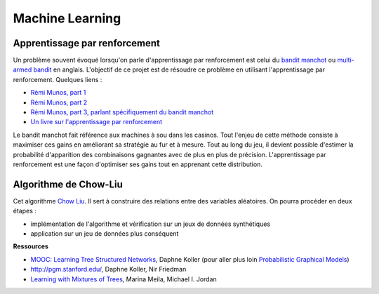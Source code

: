 ﻿
.. _l-ml:

Machine Learning
================



Apprentissage par renforcement
++++++++++++++++++++++++++++++


Un problème souvent évoqué lorsqu'on parle d'apprentissage par renforcement est celui du 
`bandit manchot <http://fr.wikipedia.org/wiki/Bandit_manchot_(math%C3%A9matiques)>`_ ou 
`multi-armed bandit <http://fr.wikipedia.org/wiki/Bandit_manchot_(math%C3%A9matiques)>`_ 
en anglais. L'objectif de ce projet est de résoudre 
ce problème en utilisant l'apprentissage par renforcement. Quelques liens :

* `Rémi Munos, part 1 <http://www.xavierdupre.fr/enseignement/projet_data/apprentissage_renforcement_part1.pdf>`_
* `Rémi Munos, part 2 <http://www.xavierdupre.fr/enseignement/projet_data/apprentissage_renforcement_part2.pdf>`_
* `Rémi Munos, part 3, parlant spécifiquement du bandit manchot <http://www.xavierdupre.fr/enseignement/projet_data/apprentissage_renforcement_part3.pdf>`_
* `Un livre sur l'apprentissage par renforcement <http://www.xavierdupre.fr/enseignement/projet_data/apprentissage_renforcement_RL-3.pdf>`_

Le bandit manchot fait référence aux machines à sou dans les casinos. 
Tout l'enjeu de cette méthode consiste à maximiser ces gains en améliorant sa stratégie au fur et 
à mesure. Tout au long du jeu, il devient possible d'estimer la probabilité d'apparition 
des combinaisons gagnantes avec de plus en plus de précision. 
L'apprentissage par renforcement est une façon d'optimiser ses gains tout en apprenant cette distribution.


Algorithme de Chow-Liu
++++++++++++++++++++++

Cet algorithme `Chow Liu <http://en.wikipedia.org/wiki/Chow%E2%80%93Liu_tree>`_. 
Il sert à construire des relations entre des variables aléatoires. On pourra procéder en deux étapes :

* implémentation de l'algorithme et vérification sur un jeux de données synthétiques
* application sur un jeu de données plus conséquent


**Ressources**

* `MOOC: Learning Tree Structured Networks <https://class.coursera.org/pgm/lecture/97>`_,  Daphne Koller
  (pour aller plus loin `Probabilistic Graphical Models <https://class.coursera.org/pgm/lecture/preview>`_)
* `http://pgm.stanford.edu/ <Probabilistic Graphical Models>`_, Daphne Koller, Nir Friedman
* `Learning with Mixtures of Trees <http://www.jmlr.org/papers/volume1/meila00a/meila00a.pdf>`_, Marina Meila, Michael I. Jordan

